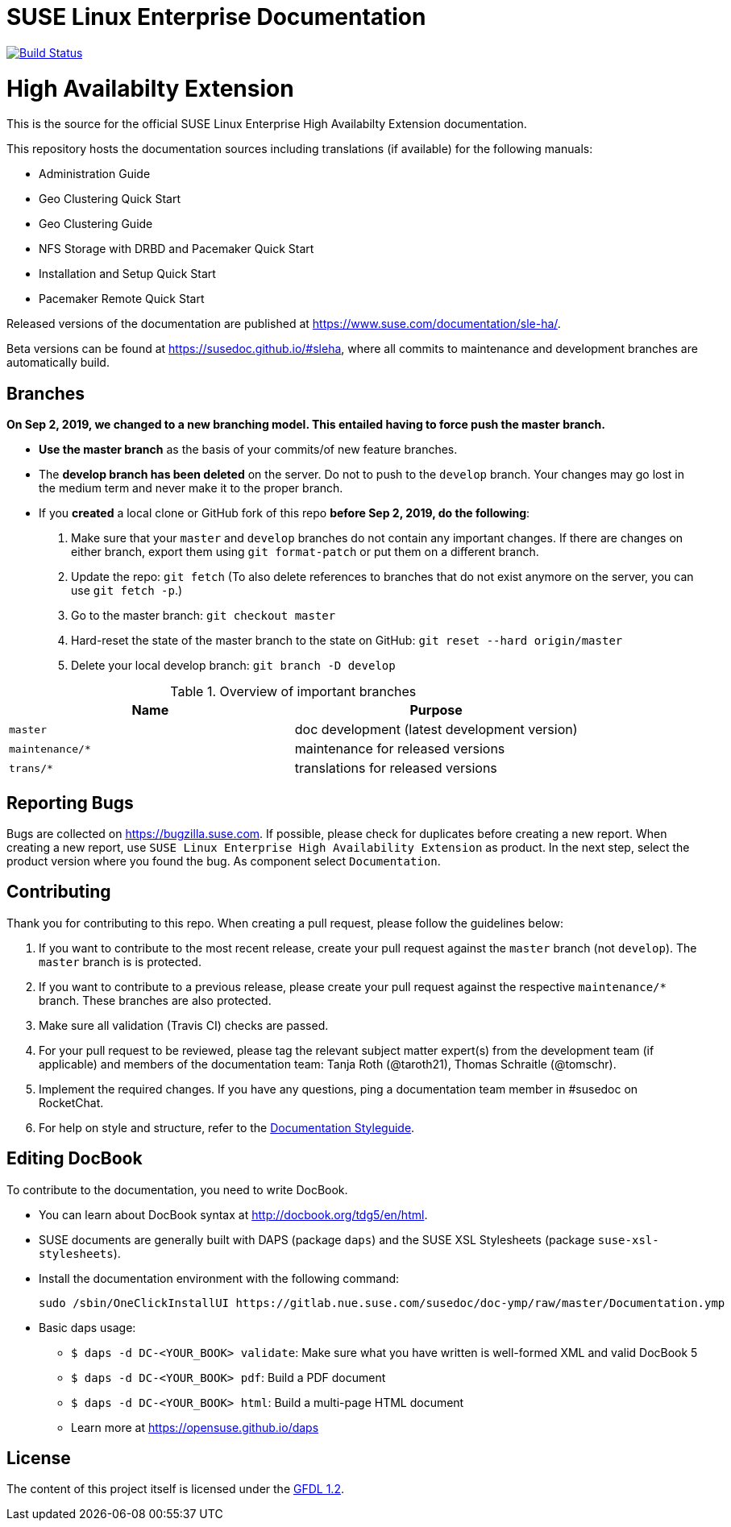 = SUSE Linux Enterprise Documentation

image:https://travis-ci.org/SUSE/doc-sleha.svg?branch=develop["Build Status", link="https://travis-ci.org/SUSE/doc-sleha"]

= High Availabilty Extension

This is the source for the official SUSE Linux Enterprise High Availabilty
Extension documentation.

This repository hosts the documentation sources including translations (if
available) for the following manuals:

* Administration Guide
* Geo Clustering Quick Start
* Geo Clustering Guide
* NFS Storage with DRBD and Pacemaker Quick Start
* Installation and Setup Quick Start
* Pacemaker Remote Quick Start

Released versions of the documentation are published at
https://www.suse.com/documentation/sle-ha/.

Beta versions can be found at https://susedoc.github.io/#sleha, where all commits to maintenance and development branches are automatically build.

== Branches

***On Sep 2, 2019, we changed to a new branching model. This entailed having to force push the
master branch. ***

* *Use the master branch* as the basis of your commits/of new feature branches.

* The *develop branch has been deleted* on the server. Do not to push to the `develop` branch.
  Your changes may go lost in the medium term and never make it to the proper branch.
  
* If you *created* a local clone or GitHub fork of this repo *before Sep 2, 2019, do the following*:
+
[arabic]
. Make sure that your `master` and `develop` branches do not contain any important changes.
  If there are changes on either branch, export them using `git format-patch` or put them on a
  different branch.
. Update the repo: `git fetch`
  (To also delete references to branches that do not exist anymore on the server, you can use
  `git fetch -p`.)
. Go to the master branch: `git checkout master`
. Hard-reset the state of the master branch to the state on GitHub: `git reset --hard origin/master`
. Delete your local develop branch: `git branch -D develop`


.Overview of important branches
[options="header"]
|================================================
| Name            | Purpose
| `master`         | doc development (latest development version)
| `maintenance/*`  | maintenance for released versions
| `trans/*`        | translations for released versions
| 
|================================================

== Reporting Bugs

Bugs are collected on https://bugzilla.suse.com. If possible, please check for
duplicates before creating a new report. When creating a new report, use
`SUSE Linux Enterprise High Availability Extension` as product. In the next step, select 
the product version where you found the bug. As component select `Documentation`.


== Contributing

Thank you for contributing to this repo. When creating a pull request, please follow the guidelines below:

. If you want to contribute to the most recent release, create your pull request against the `master` branch (not `develop`). The `master` branch is is protected.

. If you want to contribute to a previous release, please create your pull request against the respective `maintenance/*` branch. These branches are also protected.

. Make sure all validation (Travis CI) checks are passed.

. For your pull request to be reviewed, please tag the relevant subject matter expert(s) from the development team (if applicable) and members of the documentation team: Tanja Roth (@taroth21), Thomas Schraitle (@tomschr).
  
. Implement the required changes. If you have any questions, ping a documentation team member in #susedoc on RocketChat.

. For help on style and structure, refer to the https://doc.opensuse.org/products/opensuse/Styleguide/opensuse_documentation_styleguide_sd/[Documentation Styleguide]. 

== Editing DocBook

To contribute to the documentation, you need to write DocBook.

* You can learn about DocBook syntax at http://docbook.org/tdg5/en/html.
* SUSE documents are generally built with DAPS (package `daps`) and the
  SUSE XSL Stylesheets (package `suse-xsl-stylesheets`). 
* Install the documentation environment with the following command:
+
[source]
----
sudo /sbin/OneClickInstallUI https://gitlab.nue.suse.com/susedoc/doc-ymp/raw/master/Documentation.ymp
----
  
* Basic daps usage:
** `$ daps -d DC-<YOUR_BOOK> validate`: Make sure what you have written is
    well-formed XML and valid DocBook 5
** `$ daps -d DC-<YOUR_BOOK> pdf`: Build a PDF document
** `$ daps -d DC-<YOUR_BOOK> html`: Build a multi-page HTML document
** Learn more at https://opensuse.github.io/daps


== License

The content of this project itself is licensed under the https://www.gnu.org/licenses/fdl-1.2.html[GFDL 1.2].

